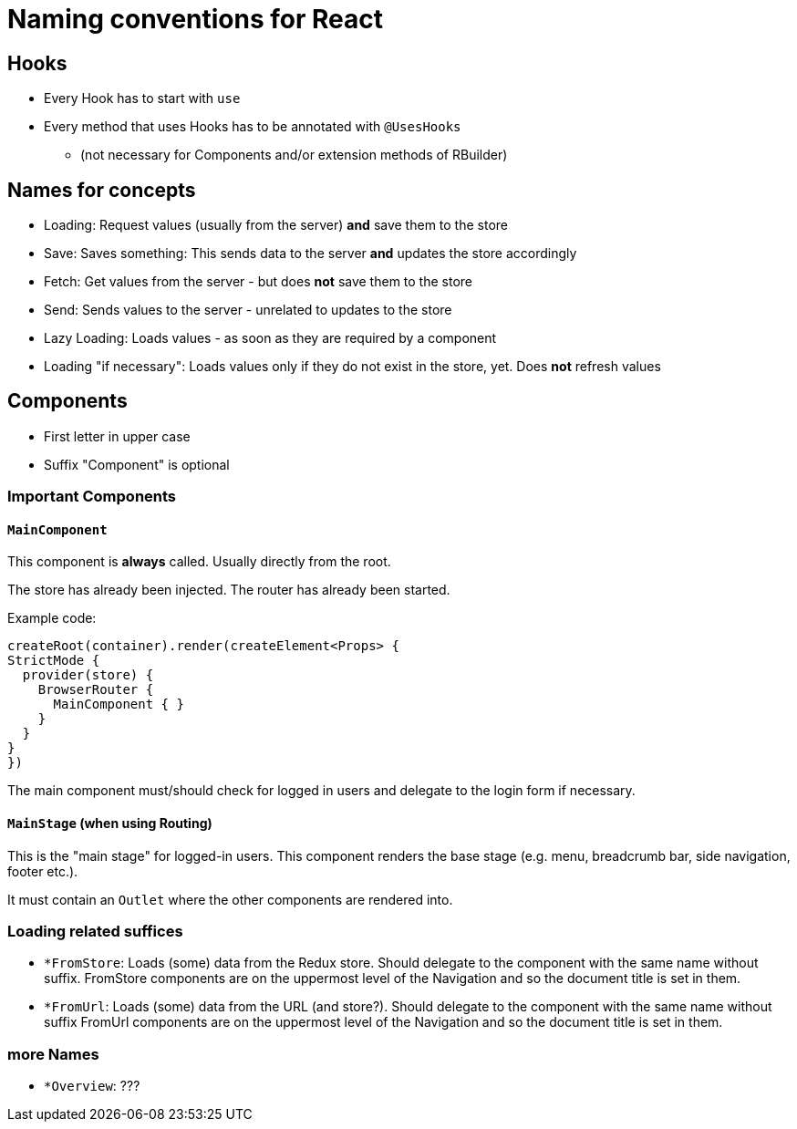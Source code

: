 = Naming conventions for React

== Hooks

* Every Hook has to start with `use`
* Every method that uses Hooks has to be annotated with `@UsesHooks`
** (not necessary for Components and/or extension methods of RBuilder)

== Names for concepts

* Loading: Request values (usually from the server) *and* save them to the store
* Save: Saves something: This sends data to the server *and* updates the store accordingly
* Fetch: Get values from the server - but does *not* save them to the store
* Send: Sends values to the server - unrelated to updates to the store

* Lazy Loading: Loads values - as soon as they are required by a component
* Loading "if necessary": Loads values only if they do not exist in the store, yet.
Does *not* refresh values

== Components

* First letter in upper case
* Suffix "Component" is optional

=== Important Components

==== `MainComponent`

This component is *always* called.
Usually directly from the root.

The store has already been injected.
The router has already been started.

Example code:

[source]
----
createRoot(container).render(createElement<Props> {
StrictMode {
  provider(store) {
    BrowserRouter {
      MainComponent { }
    }
  }
}
})
----

The main component must/should check for logged in users and delegate to the login form if necessary.

==== `MainStage` (when using Routing)

This is the "main stage" for logged-in users.
This component renders the base stage (e.g. menu, breadcrumb bar, side navigation, footer etc.).

It must contain an `Outlet` where the other components are rendered into.

=== Loading related suffices

* `*FromStore`: Loads (some) data from the Redux store.
Should delegate to the component with the same name without suffix.
FromStore components are on the uppermost level of the Navigation and so the document title is set in them.
* `*FromUrl`: Loads (some) data from the URL (and store?).
Should delegate to the component with the same name without suffix
FromUrl components are on the uppermost level of the Navigation and so the document title is set in them.

=== more Names

* `*Overview`: ???

